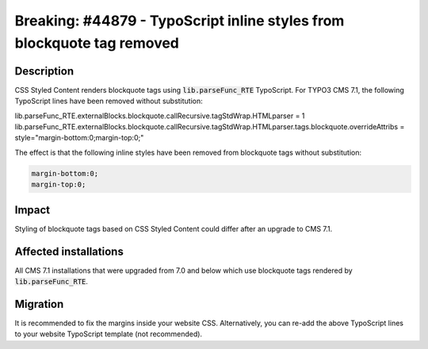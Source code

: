 =======================================================================
Breaking: #44879 - TypoScript inline styles from blockquote tag removed
=======================================================================

Description
===========

CSS Styled Content renders blockquote tags using :code:`lib.parseFunc_RTE` TypoScript.
For TYPO3 CMS 7.1, the following TypoScript lines have been removed without substitution:

.. code-block:: typoscript

lib.parseFunc_RTE.externalBlocks.blockquote.callRecursive.tagStdWrap.HTMLparser = 1
lib.parseFunc_RTE.externalBlocks.blockquote.callRecursive.tagStdWrap.HTMLparser.tags.blockquote.overrideAttribs = style="margin-bottom:0;margin-top:0;"

The effect is that the following inline styles have been removed from blockquote tags without substitution:

.. code-block:: css

	margin-bottom:0;
	margin-top:0;

Impact
======

Styling of blockquote tags based on CSS Styled Content could differ after an upgrade to CMS 7.1.


Affected installations
======================

All CMS 7.1 installations that were upgraded from 7.0 and below which use blockquote tags rendered by :code:`lib.parseFunc_RTE`.


Migration
=========

It is recommended to fix the margins inside your website CSS. Alternatively, you can re-add the above TypoScript lines
to your website TypoScript template (not recommended).
